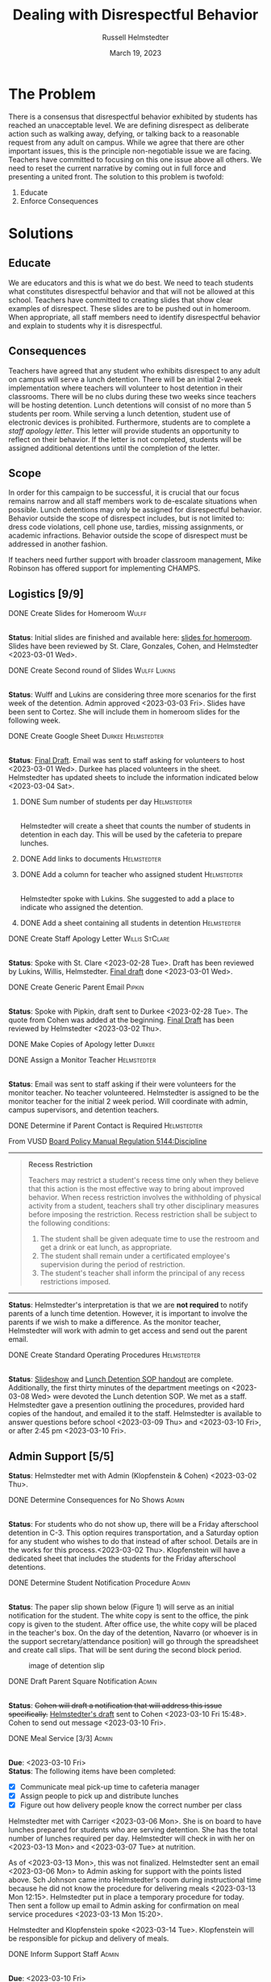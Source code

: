 #+TITLE: Dealing with Disrespectful Behavior
#+AUTHOR: Russell Helmstedter
#+DATE: March 19, 2023

#+columns: %ITEM(TASK) %TODO(STATUS) %SCHEDULED %DEADLINE
#+OPTIONS: \n:t
#+LATEX_HEADER: \makeatletter \@ifpackageloaded{geometry}{\geometry{margin=1in}}{\usepackage[margin=1in]{geometry}}
#+LATEX_HEADER: \makeatother\hypersetup{colorlinks, allcolors=., urlcolor=blue,}\bigskip
#+LaTeX_HEADER: \usepackage[inline]{enumitem}
#+LaTeX_HEADER: \setlist{nosep}
#+LaTeX_HEADER: \usepackage{tabularx}
#+begin_export latex
\clearpage \tableofconents \clearpage
#+end_export
* The Problem
There is a consensus that disrespectful behavior exhibited by students has reached an unacceptable level. We are defining disrespect as deliberate action such as walking away, defying, or talking back to a reasonable request from any adult on campus. While we agree that there are other important issues, this is the principle non-negotiable issue we are facing. Teachers have committed to focusing on this one issue above all others. We need to reset the current narrative by coming out in full force and presenting a united front. The solution to this problem is twofold:
1. Educate
2. Enforce Consequences

* Solutions
** Educate
We are educators and this is what we do best. We need to teach students what constitutes disrespectful behavior and that will not be allowed at this school. Teachers have committed to creating slides that show clear examples of disrespect. These slides are to be pushed out in homeroom. When appropriate, all staff members need to identify disrespectful behavior and explain to students why it is disrespectful.
** Consequences
Teachers have agreed that any student who exhibits disrespect to any adult on campus will serve a lunch detention. There will be an initial 2-week implementation where teachers will volunteer to host detention in their classrooms. There will be no clubs during these two weeks since teachers will be hosting detention. Lunch detentions will consist of no more than 5 students per room. While serving a lunch detention, student use of electronic devices is prohibited. Furthermore, students are to complete a /staff apology letter/. This letter will provide students an opportunity to reflect on their behavior. If the letter is not completed, students will be assigned additional detentions until the completion of the letter.
** Scope
In order for this campaign to be successful, it is crucial that our focus remains narrow and all staff members work to de-escalate situations when possible. Lunch detentions may only be assigned for disrespectful behavior. Behavior outside the scope of disrespect includes, but is not limited to: dress code violations, cell phone use, tardies, missing assignments, or academic infractions. Behavior outside the scope of disrespect must be addressed in another fashion.

If teachers need further support with broader classroom management, Mike Robinson has offered support for implementing CHAMPS.
** Logistics [9/9]
**** DONE Create Slides for Homeroom :Wulff:
SCHEDULED: <2023-02-27 Mon> DEADLINE: <2023-02-28 Tue>
\n
*Status*: Initial slides are finished and available here: [[https://docs.google.com/presentation/d/1KKa5UEtjeGV4UMOOm35VP2P7YFTUVjxKv-Us0XIVoMk/edit?usp=sharing][slides for homeroom]]. Slides have been reviewed by St. Clare, Gonzales, Cohen, and Helmstedter <2023-03-01 Wed>.
**** DONE Create Second round of Slides :Wulff:Lukins:
SCHEDULED: <2023-03-06 Mon> DEADLINE: <2023-03-10 Fri>
\n
*Status*: Wulff and Lukins are considering three more scenarios for the first week of the detention. Admin approved <2023-03-03 Fri>. Slides have been sent to Cortez. She will include them in homeroom slides for the following week.
**** DONE Create Google Sheet :Durkee:Helmstedter:
SCHEDULED: <2023-02-27 Mon> DEADLINE: <2023-02-28 Tue>
\n
*Status*:  [[https://docs.google.com/spreadsheets/d/12TRL6GPD7My0B4FP1R4O19bCQTj2PNMqy49vHuAmTLw/edit?usp=sharing][Final Draft]]. Email was sent to staff asking for volunteers to host <2023-03-01 Wed>. Durkee has placed volunteers in the sheet. Helmstedter has updated sheets to include the information indicated below <2023-03-04 Sat>.
***** DONE Sum number of students per day :Helmstedter:
SCHEDULED: <2023-03-03 Fri> DEADLINE: <2023-03-06 Mon>
\n
Helmstedter will create a sheet that counts the number of students in detention in each day. This will be used by the cafeteria to prepare lunches.
***** DONE Add links to documents :Helmstedter:
SCHEDULED: <2023-03-03 Fri> DEADLINE: <2023-03-06 Mon>
***** DONE Add a column for teacher who assigned student :Helmstedter:
SCHEDULED: <2023-03-03 Fri> DEADLINE: <2023-03-06 Mon>
\n
Helmstedter spoke with Lukins. She suggested to add a place to indicate who assigned the detention.

***** DONE Add a sheet containing all students in detention :Helmstedter:
SCHEDULED: <2023-03-03 Fri> DEADLINE: <2023-03-06 Mon>
\n
**** DONE Create Staff Apology Letter :Willis:StClare:
DEADLINE: <2023-03-01 Wed> SCHEDULED: <2023-02-27 Mon>
\n
*Status*: Spoke with St. Clare <2023-02-28 Tue>. Draft has been reviewed by Lukins, Willis, Helmstedter. [[https://docs.google.com/document/d/1GiSqw4xslS1L3ioGGRFosYYuLP2ziROc/edit?usp=sharing&ouid=103300073545602807799&rtpof=true&sd=true][Final draft]] done <2023-03-01 Wed>.
**** DONE Create Generic Parent Email :Pipkin:
SCHEDULED: <2023-02-27 Mon> DEADLINE: <2023-02-28 Tue>
\n
*Status*: Spoke with Pipkin, draft sent to Durkee <2023-02-28 Tue>. The quote from Cohen was added at the beginning. [[https://docs.google.com/document/d/18eMGA8ScMb8S8B4G99kOatsZstaJ_c0fWdk8wJq6EZo/edit?usp=sharing][Final Draft]] has been reviewed by Helmstedter <2023-03-02 Thu>.
**** DONE Make Copies of Apology letter :Durkee:
SCHEDULED: <2023-03-08 Wed> DEADLINE: <2023-03-10 Fri>
**** DONE Assign a Monitor Teacher :Helmstedter:
SCHEDULED: <2023-02-27 Mon> DEADLINE: <2023-03-03 Fri>
\n
*Status*: Email was sent to staff asking if their were volunteers for the monitor teacher. No teacher volunteered. Helmstedter is assigned to be the monitor teacher for the initial 2 week period. Will coordinate with admin, campus supervisors, and detention teachers.
**** DONE Determine if Parent Contact is Required :Helmstedter:
SCHEDULED: <2023-02-27 Mon> DEADLINE: <2023-03-03 Fri>
From VUSD [[https://simbli.eboardsolutions.com/Policy/ViewPolicy.aspx?S=36030272&revid=763bhJv9jiJ3EEqdhslshHJ8A==&PG=6&st=detention&mt=Exact][Board Policy Manual Regulation 5144:Discipline]]
-----
#+ATTR_LATEX: :environment quotation
#+BEGIN_QUOTE
*Recess Restriction*

Teachers may restrict a student's recess time only when they believe that this action is the most effective way to bring about improved behavior. When recess restriction involves the withholding of physical activity from a student, teachers shall try other disciplinary measures before imposing the restriction. Recess restriction shall be subject to the following conditions:

#+ATTR_LATEX: :environment itemize*
#+ATTR_LATEX: :options [noitemsep]
1. The student shall be given adequate time to use the restroom and get a drink or eat lunch, as appropriate.
2. The student shall remain under a certificated employee's supervision during the period of restriction.
3. The student's teacher shall inform the principal of any recess restrictions imposed.
#+END_QUOTE
-----
*Status*: Helmstedter's interpretation is that we are *not required* to notify parents of a lunch time detention. However, it is important to involve the parents if we wish to make a difference. As the monitor teacher, Helmstedter will work with admin to get access and send out the parent email.
**** DONE Create Standard Operating Procedures :Helmstedter:
SCHEDULED: <2023-03-06 Mon> DEADLINE: <2023-03-07 Tue>
\n
*Status*: [[https://docs.google.com/presentation/d/1NfwnuXgB5gd1C_e6LrII6EnhBy05muwb/edit?usp=sharing&ouid=103300073545602807799&rtpof=true&sd=true][Slideshow]] and [[https://github.com/rhelmstedter/DATA/blob/main/dealing-with-disrespect/detention_SOP.pdf][Lunch Detention SOP handout]] are complete. Additionally, the first thirty minutes of the department meetings on <2023-03-08 Wed> were devoted the Lunch detention SOP. We met as a staff. Helmstedter gave a presention outlining the procedures, provided hard copies of the handout, and emailed it to the staff. Helmstedter is available to answer questions before school <2023-03-09 Thu> and <2023-03-10 Fri>, or after 2:45 pm <2023-03-10 Fri>.
** Admin Support [5/5]
*Status*: Helmstedter met with Admin (Klopfenstein & Cohen) <2023-03-02 Thu>.
**** DONE Determine Consequences for No Shows :Admin:
SCHEDULED: <2023-02-28 Tue> DEADLINE: <2023-03-03 Fri>
\n
*Status*: For students who do not show up, there will be a Friday afterschool detention in C-3. This option requires transportation, and a Saturday option for any student who wishes to do that instead of after school. Details are in the works for this process.<2023-03-02 Thu>. Klopfenstein will have a dedicated sheet that includes the students for the Friday afterschool detentions.
**** DONE Determine Student Notification Procedure :Admin:
SCHEDULED: <2023-02-27 Mon> DEADLINE: <2023-03-03 Fri>
\n
*Status*: The paper slip shown below (Figure 1) will serve as an initial notification for the student. The white copy is sent to the office, the pink copy is given to the student. After office use, the white copy will be placed in the teacher's box. On the day of the detention, Navarro (or whoever is in the support secretary/attendance position) will go through the spreadsheet and create call slips. That will be sent during the second block period.
#+CAPTION: image of detention slip
#+NAME:   detention slip
#+attr_latex: :width 250
[[./detention_slip.jpg]]
**** DONE Draft Parent Square Notification :Admin:
SCHEDULED: <2023-03-06 Mon> DEADLINE: <2023-03-10 Fri>
\n
*Status*: +Cohen will draft a notification that will address this issue specifically.+  [[https://docs.google.com/document/d/1aSKmAo-nondeX58tYgEW7a2Q4Nw6rkQvFf8ToIfj1_k/edit?usp=sharing][Helmstedter's draft]] sent to Cohen <2023-03-10 Fri 15:48>. Cohen to send out message <2023-03-10 Fri>.
**** DONE Meal Service [3/3] :Admin:
SCHEDULED: <2023-03-06 Mon> DEADLINE: <2023-03-10 Fri>
\n
*Due*: <2023-03-10 Fri>
*Status*: The following items have been completed:
#+ATTR_LATEX: :environment itemize*
#+ATTR_LATEX: :options [noitemsep]
+ [X] Communicate meal pick-up time to cafeteria manager
+ [X] Assign people to pick up and distribute lunches
+ [X] Figure out how delivery people know the correct number per class

Helmstedter met with Carriger <2023-03-06 Mon>. She is on board to have lunches prepared for students who are serving detention. She has the total number of lunches required per day. Helmstedter will check in with her on <2023-03-13 Mon> and <2023-03-07 Tue> at nutrition.

As of <2023-03-13 Mon>, this was not finalized. Helmstedter sent an email <2023-03-06 Mon> to Admin asking for support with the points listed above. Sch Johnson came into Helmstedter's room during instructional time because he did not know the procedure for delivering meals <2023-03-13 Mon 12:15>. Helmstedter put in place a temporary procedure for today. Then sent a follow up email to Admin asking for confirmation on meal service procedures <2023-03-13 Mon 15:20>.

Helmstedter and Klopfenstein spoke <2023-03-14 Tue>. Klopfenstein will be responsible for pickup and delivery of meals.
**** DONE Inform Support Staff :Admin:
SCHEDULED: <2023-03-06 Mon> DEADLINE: <2023-03-10 Fri>
\n
*Due*: <2023-03-10 Fri>
*Status*: Helmstedter sent an email requesting admin keep support staff up to date on procedures <2023-03-06 Mon>. Meal delivery procedure was not communicated to campus supervisor. Support staff in the office did not know how to process the paper detention slips. Helmstedter sent a follow up email to admin <2023-03-13 Mon 15:20> to address these concerns. Helmstedter and Klopfenstein spoke <2023-03-14 Tue>. Klopfenstein will cover detention slip procedure with office staff.
* Timeline 
** DONE Create Documents
DEADLINE: <2023-03-03 Fri> SCHEDULED: <2023-02-27 Mon>
There are 5 major documents:
#+ATTR_LATEX: :environment itemize*
#+ATTR_LATEX: :options [noitemsep]
+ [[https://docs.google.com/presentation/d/1KKa5UEtjeGV4UMOOm35VP2P7YFTUVjxKv-Us0XIVoMk/edit?usp=sharing][Homeroom Slides]]
+ [[https://docs.google.com/spreadsheets/d/12TRL6GPD7My0B4FP1R4O19bCQTj2PNMqy49vHuAmTLw/edit?usp=sharing][Google Sheet]]
+ [[https://docs.google.com/document/d/1GiSqw4xslS1L3ioGGRFosYYuLP2ziROc/edit?usp=sharing&ouid=103300073545602807799&rtpof=true&sd=true][Staff Apology Letter]] & [[https://docs.google.com/document/d/1yZ8pqLjNJIupZEylrSa8UiQCdWNwUZ33/edit?usp=sharing&ouid=103300073545602807799&rtpof=true&sd=true][Spanish Version]]
+ [[https://docs.google.com/document/d/18eMGA8ScMb8S8B4G99kOatsZstaJ_c0fWdk8wJq6EZo/edit?usp=sharing][Email for Parents]] & [[https://docs.google.com/document/d/1KrKhBEFdeXcH3HDp9zFGucO4COC5ALHrTdvZuLop1Rs/edit?usp=sharing][Spanish Version]]
+ [[https://docs.google.com/presentation/d/1j9XnlOQnEj7ySt8KAybcA0BzBEQ-hDK2YxKmWYnvMLc/edit?usp=sharing][CHAMPS Levels During Detention]]
** DONE Education Campaign
SCHEDULED: <2023-03-06 Mon> DEADLINE: <2023-03-10 Fri>
*Status*: Slides were successfully incorporated into homeroom <2023-03-06 Mon> and will continue to be included for the rest of the week.
** DONE First Week
SCHEDULED: <2023-03-13 Mon> DEADLINE: <2023-03-17 Fri>
\n
*Status*: Helmstedter has checked in with Admin, cafeteria manager, and host teachers from day one. All concerns are being addressed. St. Clare has created an additional document: [[https://docs.google.com/presentation/d/1j9XnlOQnEj7ySt8KAybcA0BzBEQ-hDK2YxKmWYnvMLc/edit?usp=sharing][CHAMPS Levels During Detention]] <2023-03-14 Tue>. This is a single slide with CHAMPS expectations

During the staff meeting, it was agreed upon that assignors should notify the host teacher when not assigning to themselves.
** STRT Second Week
SCHEDULED: <2023-03-20 Mon> DEADLINE: <2023-03-24 Fri>
** TODO Scale Down Detention
SCHEDULED: <2023-03-27 Mon> DEADLINE: <2023-03-31 Fri>
* Detention Moving Forward
After the initial two week period, we can scale back the number of teachers involved in hosting the detentions. This will involve a rotation of teachers who will be compensated. Helmstedter has requested a meeting with Admin to discuss the logistics moving forward. Request made: <2023-03-10 Fri>, <2023-03-13 Mon>, and <2023-03-16 Thu>.
** Logistics [0/4]
**** TODO Construct a Rotating Calendar :Admin:
SCHEDULED: <2023-03-20 Mon> DEADLINE: <2023-03-22 Wed>
\n
*Due*: <2023-03-22 Wed>
We need to figure out who will take on the position. How many times per week? How many people?
**** TODO Procedure for Getting People Paid :Admin:
SCHEDULED: <2023-03-20 Mon> DEADLINE: <2023-03-22 Wed>
\n
*Due*: <2023-03-22 Wed>
**** TODO Procedure for Tracking Repeat Students :Admin:
SCHEDULED: <2023-03-20 Mon> DEADLINE: <2023-03-22 Wed>
\n
*Due*: <2023-03-22 Wed>
Per the staff meeting <2023-03-15 Wed>: there needs to be a clear policy in place for students who are in detention for multiple days. What clear steps can be put in place for progressive disciple? What triggers those steps?
**** TODO Long-term Procedure for Assigning Detentions :Admin:
SCHEDULED: <2023-03-20 Mon> DEADLINE: <2023-03-22 Wed>
\n
*Due*: <2023-03-22 Wed>
With the scaled back detention, the google sheet is overkill. Are we able to just use the detention slip?

In the staff meeting there were questions about having a space to write what happened? Can we use the referral form for that instead? And then under "other" have staff fill in lunch detention?

What about entering in Q? Two issues: 1) Teachers don't have access to all students. 2) If data has to be entered in multiple places, it won't happen.
**** TODO Inform Staff of the Procedure :Admin:
SCHEDULED: <2023-03-20 Mon> DEADLINE: <2023-03-24 Fri>
\n
*Due*: <2023-03-24 Fri>
* Task Statuses
#+BEGIN: columnview :hlines 1 :id global :maxlevel 4 :skip-empty-rows t
| TASK                                         | STATUS | SCHEDULED        | DEADLINE         |
|----------------------------------------------+--------+------------------+------------------|
| Create Slides for Homeroom                   | DONE   | [2023-02-27 Mon] | [2023-02-28 Tue] |
| Create Second round of Slides                | DONE   | [2023-03-06 Mon] | [2023-03-10 Fri] |
| Create Google Sheet                          | DONE   | [2023-02-27 Mon] | [2023-02-28 Tue] |
| Create Staff Apology Letter                  | DONE   | [2023-02-27 Mon] | [2023-03-01 Wed] |
| Create Generic Parent Email                  | DONE   | [2023-02-27 Mon] | [2023-02-28 Tue] |
| Make Copies of Apology letter                | DONE   | [2023-03-08 Wed] | [2023-03-10 Fri] |
| Assign a Monitor Teacher                     | DONE   | [2023-02-27 Mon] | [2023-03-03 Fri] |
| Determine if Parent Contact is Required      | DONE   | [2023-02-27 Mon] | [2023-03-03 Fri] |
| Create Standard Operating Procedures         | DONE   | [2023-03-06 Mon] | [2023-03-07 Tue] |
| Determine Consequences for No Shows          | DONE   | [2023-02-28 Tue] | [2023-03-03 Fri] |
| Determine Student Notification Procedure     | DONE   | [2023-02-27 Mon] | [2023-03-03 Fri] |
| Draft Parent Square Notification             | DONE   | [2023-03-06 Mon] | [2023-03-10 Fri] |
| Meal Service                                 | DONE   | [2023-03-06 Mon] | [2023-03-10 Fri] |
| Inform Support Staff                         | DONE   | [2023-03-06 Mon] | [2023-03-10 Fri] |
| Create Documents                             | DONE   | [2023-02-27 Mon] | [2023-03-03 Fri] |
| Education Campaign                           | DONE   | [2023-03-06 Mon] | [2023-03-10 Fri] |
| First Week                                   | DONE   | [2023-03-13 Mon] | [2023-03-17 Fri] |
| Second Week                                  | STRT   | [2023-03-20 Mon] | [2023-03-24 Fri] |
| Scale Down Detention                         | TODO   | [2023-03-27 Mon] | [2023-03-31 Fri] |
| Construct a Rotating Calendar                | TODO   | [2023-03-20 Mon] | [2023-03-22 Wed] |
| Procedure for Getting People Paid            | TODO   | [2023-03-20 Mon] | [2023-03-22 Wed] |
| Procedure for Tracking Repeat Students       | TODO   | [2023-03-20 Mon] | [2023-03-22 Wed] |
| Long-term Procedure for Assigning Detentions | TODO   | [2023-03-20 Mon] | [2023-03-22 Wed] |
| Inform Staff of the Procedure                | TODO   | [2023-03-20 Mon] | [2023-03-24 Fri] |
|----------------------------------------------+--------+------------------+------------------|
#+END:
